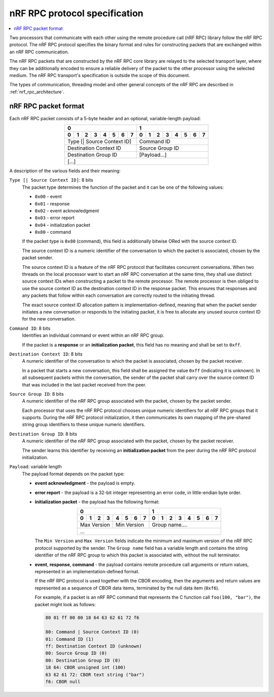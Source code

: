 .. _nrf_rpc_protocol_specification:

nRF RPC protocol specification
##############################

.. contents::
   :local:
   :depth: 2

Two processors that communicate with each other using the remote procedure call (nRF RPC) library follow the nRF RPC protocol.
The nRF RPC protocol specifies the binary format and rules for constructing packets that are exchanged within an nRF RPC communication.

The nRF RPC packets that are constructed by the nRF RPC core library are relayed to the selected transport layer, where they can be additionally encoded to ensure a reliable delivery of the packet to the other processor using the selected medium.
The nRF RPC transport's specification is outside the scope of this document.

The types of communication, threading model and other general concepts of the nRF RPC are described in :ref:`nrf_rpc_architecture`.

nRF RPC packet format
*********************

Each nRF RPC packet consists of a 5-byte header and an optional, variable-length payload:

.. table::
   :align: center

   +---+---+---+---+---+---+---+---+---+---+---+---+---+---+---+---+
   |0                              |1                              |
   +---+---+---+---+---+---+---+---+---+---+---+---+---+---+---+---+
   |0  |1  |2  |3  |4  |5  |6  |7  |0  |1  |2  |3  |4  |5  |6  |7  |
   +===+===+===+===+===+===+===+===+===+===+===+===+===+===+===+===+
   | Type [\| Source Context ID]   | Command ID                    |
   +-------------------------------+-------------------------------+
   | Destination Context ID        | Source Group ID               |
   +-------------------------------+-------------------------------+
   | Destination Group ID          | [Payload...]                  |
   +-------------------------------+-------------------------------+
   |                             [...]                             |
   +---------------------------------------------------------------+

A description of the various fields and their meaning:

``Type [| Source Context ID]``: 8 bits
  The packet type determines the function of the packet and it can be one of the following values:

  * ``0x00`` - event
  * ``0x01`` - response
  * ``0x02`` - event acknowledgment
  * ``0x03`` - error report
  * ``0x04`` - initialization packet
  * ``0x80`` - command

  If the packet type is ``0x80`` (command), this field is additionally bitwise ORed with the source context ID.

  The source context ID is a numeric identifier of the conversation to which the packet is associated, chosen by the packet sender.

  The source context ID is a feature of the nRF RPC protocol that facilitates concurrent conversations.
  When two threads on the local processor want to start an nRF RPC conversation at the same time, they shall use distinct source context IDs when constructing a packet to the remote processor.
  The remote processor is then obliged to use the source context ID as the destination context ID in the response packet.
  This ensures that responses and any packets that follow within each conversation are correctly routed to the initiating thread.

  The exact source context ID allocation pattern is implementation-defined, meaning that when the packet sender initiates a new conversation or responds to the initiating packet, it is free to allocate any unused source context ID for the new conversation.

``Command ID``: 8 bits
  Identifies an individual command or event within an nRF RPC group.

  If the packet is a **response** or an **initialization packet**, this field has no meaning and shall be set to ``0xff``.

``Destination Context ID``: 8 bits
  A numeric identifier of the conversation to which the packet is associated, chosen by the packet receiver.

  In a packet that starts a new conversation, this field shall be assigned the value ``0xff`` (indicating it is unknown).
  In all subsequent packets within the conversation, the sender of the packet shall carry over the source context ID that was included in the last packet received from the peer.

``Source Group ID``: 8 bits
  A numeric identifier of the nRF RPC group associated with the packet, chosen by the packet sender.

  Each processor that uses the nRF RPC protocol chooses unique numeric identifiers for all nRF RPC groups that it supports.
  During the nRF RPC protocol initialization, it then communicates its own mapping of the pre-shared string group identifiers to these unique numeric identifiers.

``Destination Group ID``: 8 bits
  A numeric identifier of the nRF RPC group associated with the packet, chosen by the packet receiver.

  The sender learns this identifier by receiving an **initialization packet** from the peer during the nRF RPC protocol initialization.

``Payload``: variable length
  The payload format depends on the packet type:

  * **event acknowledgment** - the payload is empty.
  * **error report** - the payload is a 32-bit integer representing an error code, in little-endian byte order.
  * **initialization packet** - the payload has the following format:

    .. table::
       :align: center

       +---+---+---+---+---+---+---+---+---+---+---+---+---+---+---+---+
       |0                              |1                              |
       +---+---+---+---+---+---+---+---+---+---+---+---+---+---+---+---+
       |0  |1  |2  |3  |4  |5  |6  |7  |0  |1  |2  |3  |4  |5  |6  |7  |
       +===+===+===+===+===+===+===+===+===+===+===+===+===+===+===+===+
       | Max Version   | Min Version   | Group name....                |
       +---------------+---------------+-------------------------------+
       |                              ...                              |
       +---------------------------------------------------------------+

    The ``Min Version`` and ``Max Version`` fields indicate the minimum and maximum version of the nRF RPC protocol supported by the sender.
    The ``Group name`` field has a variable length and contains the string identifier of the nRF RPC group to which this packet is associated with, without the null terminator.

  * **event**, **response**, **command** - the payload contains remote procedure call arguments or return values, represented in an implementation-defined format.

    If the nRF RPC protocol is used together with the CBOR encoding, then the arguments and return values are represented as a sequence of CBOR data items, terminated by the null data item (``0xf6``).

    For example, if a packet is an nRF RPC command that represents the C function call ``foo(100, "bar")``, the packet might look as follows:

    .. code-block:: none

       80 01 ff 00 00 18 64 63 62 61 72 f6

       80: Command | Source Context ID (0)
       01: Command ID (1)
       ff: Destination Context ID (unknown)
       00: Source Group ID (0)
       00: Destination Group ID (0)
       18 64: CBOR unsigned int (100)
       63 62 61 72: CBOR text string ("bar")
       f6: CBOR null

